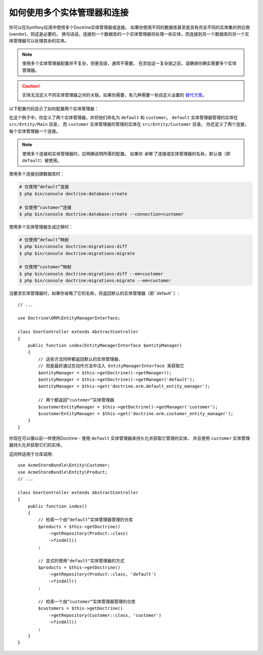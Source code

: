 .. index::
   single: Doctrine; Multiple entity managers

如何使用多个实体管理器和连接
=========================================================

你可以在Symfony应用中使用多个Doctrine实体管理器或连接。
如果你使用不同的数据库甚至是具有完全不同的实体集的供应商(vendor)，则这是必要的。
换句话说，连接到一个数据库的一个实体管理器将处理一些实体，而连接到另一个数据库的另一个实体管理器可以处理其余的实体。

.. note::

    使用多个实体管理器配置并不复杂，但更高级，通常不需要。
    在添加这一复杂层之前，请确保你确实需要多个实体管理器。

.. caution::

    实体无法定义不同实体管理器之间的关联。如果你需要，有几种需要一些自定义设置的
    `替代方案 <https://stackoverflow.com/a/11494543/2804294>`_。

以下配置代码显示了如何配置两个实体管理器：

.. configuration-block::

    .. code-block:: yaml

        # config/packages/doctrine.yaml
        doctrine:
            dbal:
                default_connection: default
                connections:
                    default:
                        # 针对你的数据库服务的一些配置
                        url: '%env(DATABASE_URL)%'
                        driver: 'pdo_mysql'
                        server_version: '5.7'
                        charset: utf8mb4
                    customer:
                        #  针对你的数据库服务的一些配置
                        url: '%env(DATABASE_CUSTOMER_URL)%'
                        driver: 'pdo_mysql'
                        server_version: '5.7'
                        charset: utf8mb4

            orm:
                default_entity_manager: default
                entity_managers:
                    default:
                        connection: default
                        mappings:
                            Main:
                                is_bundle: false
                                type: annotation
                                dir: '%kernel.project_dir%/src/Entity/Main'
                                prefix: 'App\Entity\Main'
                                alias: Main
                    customer:
                        connection: customer
                        mappings:
                            Customer:
                                is_bundle: false
                                type: annotation
                                dir: '%kernel.project_dir%/src/Entity/Customer'
                                prefix: 'App\Entity\Customer'
                                alias: Customer

    .. code-block:: xml

        <!-- config/packages/doctrine.xml -->
        <?xml version="1.0" encoding="UTF-8"?>
        <container xmlns="http://symfony.com/schema/dic/services"
            xmlns:xsi="http://www.w3.org/2001/XMLSchema-instance"
            xmlns:doctrine="http://symfony.com/schema/dic/doctrine"
            xsi:schemaLocation="http://symfony.com/schema/dic/services
                http://symfony.com/schema/dic/services/services-1.0.xsd
                http://symfony.com/schema/dic/doctrine
                http://symfony.com/schema/dic/doctrine/doctrine-1.0.xsd">

            <doctrine:config>
                <doctrine:dbal default-connection="default">
                    <!-- configure these for your database server -->
                    <doctrine:connection name="default"
                        url="%env(DATABASE_URL)%"
                        driver="pdo_mysql"
                        server_version="5.7"
                        charset="utf8mb4"
                    />

                    <!-- configure these for your database server -->
                    <doctrine:connection name="customer"
                        url="%env(DATABASE_CUSTOMER_URL)%"
                        driver="pdo_mysql"
                        server_version="5.7"
                        charset="utf8mb4"
                    />
                </doctrine:dbal>

                <doctrine:orm default-entity-manager="default">
                    <doctrine:entity-manager name="default" connection="default">
                        <doctrine:mapping
                            name="Main"
                            is_bundle="false"
                            type="annotation"
                            dir="%kernel.project_dir%/src/Entity/Main"
                            prefix="App\Entity\Main"
                            alias="Main"
                        />
                    </doctrine:entity-manager>

                    <doctrine:entity-manager name="customer" connection="customer">
                        <doctrine:mapping
                            name="Customer"
                            is_bundle="false"
                            type="annotation"
                            dir="%kernel.project_dir%/src/Entity/Customer"
                            prefix="App\Entity\Customer"
                            alias="Customer"
                        />
                    </doctrine:entity-manager>
                </doctrine:orm>
            </doctrine:config>
        </container>

    .. code-block:: php

        // config/packages/doctrine.php
        $container->loadFromExtension('doctrine', array(
            'dbal' => array(
                'default_connection' => 'default',
                'connections' => array(
                    // configure these for your database server
                    'default' => array(
                        'url'            => '%env(DATABASE_URL)%',
                        'driver'         => 'pdo_mysql',
                        'server_version' => '5.7',
                        'charset'        => 'utf8mb4',
                    ),
                    // configure these for your database server
                    'customer' => array(
                        'url'            => '%env(DATABASE_CUSTOMER_URL)%',
                        'driver'         => 'pdo_mysql',
                        'server_version' => '5.7',
                        'charset'        => 'utf8mb4',
                    ),
                ),
            ),

            'orm' => array(
                'default_entity_manager' => 'default',
                'entity_managers' => array(
                    'default' => array(
                        'connection' => 'default',
                        'mappings'   => array(
                            'Main'  => array(
                                is_bundle => false,
                                type => 'annotation',
                                dir => '%kernel.project_dir%/src/Entity/Main',
                                prefix => 'App\Entity\Main',
                                alias => 'Main',
                            )
                        ),
                    ),
                    'customer' => array(
                        'connection' => 'customer',
                        'mappings'   => array(
                            'Customer'  => array(
                                is_bundle => false,
                                type => 'annotation',
                                dir => '%kernel.project_dir%/src/Entity/Customer',
                                prefix => 'App\Entity\Customer',
                                alias => 'Customer',
                            )
                        ),
                    ),
                ),
            ),
        ));

在这个例子中，你定义了两个实体管理器，并将他们命名为 ``default`` 和 ``customer``。
``default`` 实体管理器管理的实体在 ``src/Entity/Main`` 目录，
而 ``customer`` 实体管理器的管理的实体在 ``src/Entity/Customer`` 目录。
你还定义了两个连接，每个实体管理器一个连接。

.. note::

    使用多个连接和实体管理器时，应明确说明所需的配置。
    如果你 *省略* 了连接或实体管理器的名称，默认值（即 ``default``）被使用。

使用多个连接创建数据库时：

.. code-block:: terminal

    # 仅使用“default”连接
    $ php bin/console doctrine:database:create

    # 仅使用“customer”连接
    $ php bin/console doctrine:database:create --connection=customer

使用多个实体管理器生成迁移时：

.. code-block:: terminal

    # 仅使用“default”映射
    $ php bin/console doctrine:migrations:diff
    $ php bin/console doctrine:migrations:migrate

    # 仅使用“customer”映射
    $ php bin/console doctrine:migrations:diff --em=customer
    $ php bin/console doctrine:migrations:migrate --em=customer

当要求实体管理器时，如果你省略了它的名称，将返回默认的实体管理器（即``default``）::

    // ...

    use Doctrine\ORM\EntityManagerInterface;

    class UserController extends AbstractController
    {
        public function index(EntityManagerInterface $entityManager)
        {
            // 这些方法同样都返回默认的实体管理器，
            // 但是最好通过在动作方法中注入 EntityManagerInterface 来获取它
            $entityManager = $this->getDoctrine()->getManager();
            $entityManager = $this->getDoctrine()->getManager('default');
            $entityManager = $this->get('doctrine.orm.default_entity_manager');

            // 两个都返回“customer”实体管理器
            $customerEntityManager = $this->getDoctrine()->getManager('customer');
            $customerEntityManager = $this->get('doctrine.orm.customer_entity_manager');
        }
    }

你现在可以像以前一样使用Doctrine -
使用 ``default`` 实体管理器来持久化并获取它管理的实体，
并且使用 ``customer`` 实体管理器持久化并获取它们的实体。

这同样适用于仓库调用::

    use AcmeStoreBundle\Entity\Customer;
    use AcmeStoreBundle\Entity\Product;
    // ...

    class UserController extends AbstractController
    {
        public function index()
        {
            // 检索一个由“default”实体管理器管理的仓库
            $products = $this->getDoctrine()
                ->getRepository(Product::class)
                ->findAll()
            ;

            // 显式的使用"default"实体管理器的方式
            $products = $this->getDoctrine()
                ->getRepository(Product::class, 'default')
                ->findAll()
            ;

            // 检索一个由“customer”实体管理器管理的仓库
            $customers = $this->getDoctrine()
                ->getRepository(Customer::class, 'customer')
                ->findAll()
            ;
        }
    }
